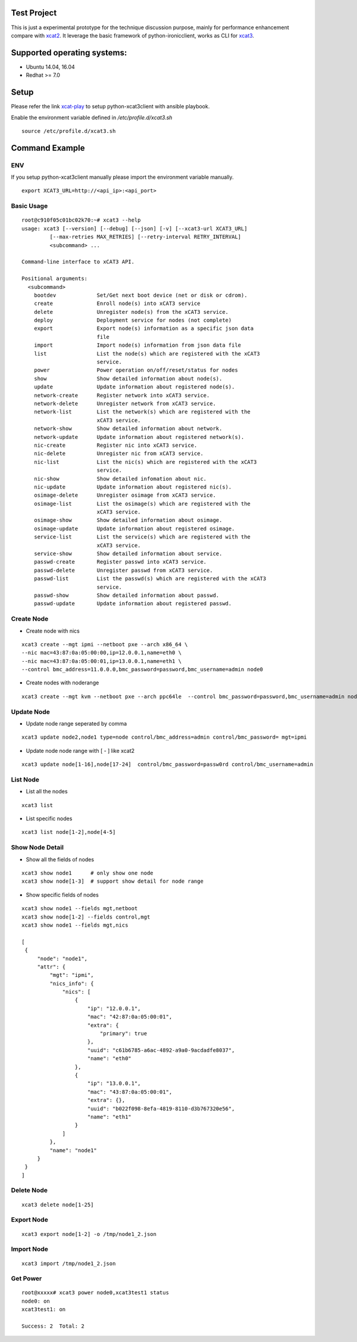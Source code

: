 Test Project
============

This is just a experimental prototype for the technique discussion purpose,
mainly for performance enhancement compare with
`xcat2 <https://github.com/xcat2/xcat-core>`_. It leverage the basic framework
of python-ironicclient, works as CLI for
`xcat3 <https://github.com/chenglch/xcat3>`_.

Supported operating systems:
============================

* Ubuntu 14.04, 16.04
* Redhat >= 7.0

Setup
=====

Please refer the link `xcat-play <https://github.com/chenglch/xcat-play>`_ to
setup python-xcat3client with ansible playbook.

Enable the environment variable defined in `/etc/profile.d/xcat3.sh` ::

  source /etc/profile.d/xcat3.sh


Command Example
===============

ENV
----

If you setup python-xcat3client manually please import the environment variable
manually. ::

  export XCAT3_URL=http://<api_ip>:<api_port>

Basic Usage
------------
::

    root@c910f05c01bc02k70:~# xcat3 --help
    usage: xcat3 [--version] [--debug] [--json] [-v] [--xcat3-url XCAT3_URL]
             [--max-retries MAX_RETRIES] [--retry-interval RETRY_INTERVAL]
             <subcommand> ...

    Command-line interface to xCAT3 API.

    Positional arguments:
      <subcommand>
        bootdev             Set/Get next boot device (net or disk or cdrom).
        create              Enroll node(s) into xCAT3 service
        delete              Unregister node(s) from the xCAT3 service.
        deploy              Deployment service for nodes (not complete)
        export              Export node(s) information as a specific json data
                            file
        import              Import node(s) information from json data file
        list                List the node(s) which are registered with the xCAT3
                            service.
        power               Power operation on/off/reset/status for nodes
        show                Show detailed information about node(s).
        update              Update information about registered node(s).
        network-create      Register network into xCAT3 service.
        network-delete      Unregister network from xCAT3 service.
        network-list        List the network(s) which are registered with the
                            xCAT3 service.
        network-show        Show detailed information about network.
        network-update      Update information about registered network(s).
        nic-create          Register nic into xCAT3 service.
        nic-delete          Unregister nic from xCAT3 service.
        nic-list            List the nic(s) which are registered with the xCAT3
                            service.
        nic-show            Show detailed infomation about nic.
        nic-update          Update information about registered nic(s).
        osimage-delete      Unregister osimage from xCAT3 service.
        osimage-list        List the osimage(s) which are registered with the
                            xCAT3 service.
        osimage-show        Show detailed information about osimage.
        osimage-update      Update information about registered osimage.
        service-list        List the service(s) which are registered with the
                            xCAT3 service.
        service-show        Show detailed information about service.
        passwd-create       Register passwd into xCAT3 service.
        passwd-delete       Unregister passwd from xCAT3 service.
        passwd-list         List the passwd(s) which are registered with the xCAT3
                            service.
        passwd-show         Show detailed information about passwd.
        passwd-update       Update information about registered passwd.

Create Node
-----------

- Create node with nics
::

  xcat3 create --mgt ipmi --netboot pxe --arch x86_64 \
  --nic mac=43:87:0a:05:00:00,ip=12.0.0.1,name=eth0 \
  --nic mac=43:87:0a:05:00:01,ip=13.0.0.1,name=eth1 \
  --control bmc_address=11.0.0.0,bmc_password=password,bmc_username=admin node0

- Create nodes with noderange
::

  xcat3 create --mgt kvm --netboot pxe --arch ppc64le  --control bmc_password=password,bmc_username=admin node[1-25]

Update Node
------------

- Update node range seperated by comma

::

  xcat3 update node2,node1 type=node control/bmc_address=admin control/bmc_password= mgt=ipmi

- Update node node range with [ - ] like xcat2

::

  xcat3 update node[1-16],node[17-24]  control/bmc_password=passw0rd control/bmc_username=admin


List Node
---------

- List all the nodes
::

   xcat3 list

- List specific nodes
::

  xcat3 list node[1-2],node[4-5]

Show Node Detail
----------------

- Show all the fields of nodes
::

  xcat3 show node1      # only show one node
  xcat3 show node[1-3]  # support show detail for node range

- Show specific fields of nodes
::

   xcat3 show node1 --fields mgt,netboot
   xcat3 show node[1-2] --fields control,mgt
   xcat3 show node1 --fields mgt,nics

   [
    {
        "node": "node1",
        "attr": {
            "mgt": "ipmi",
            "nics_info": {
                "nics": [
                    {
                        "ip": "12.0.0.1",
                        "mac": "42:87:0a:05:00:01",
                        "extra": {
                            "primary": true
                        },
                        "uuid": "c61b6785-a6ac-4892-a9a0-9acdadfe8037",
                        "name": "eth0"
                    },
                    {
                        "ip": "13.0.0.1",
                        "mac": "43:87:0a:05:00:01",
                        "extra": {},
                        "uuid": "b022f098-8efa-4819-8110-d3b767320e56",
                        "name": "eth1"
                    }
                ]
            },
            "name": "node1"
        }
    }
   ]

Delete Node
-----------
::

  xcat3 delete node[1-25]


Export Node
-----------
::

  xcat3 export node[1-2] -o /tmp/node1_2.json

Import Node
-----------
::

  xcat3 import /tmp/node1_2.json

Get Power
---------
::

  root@xxxxx# xcat3 power node0,xcat3test1 status
  node0: on
  xcat3test1: on

  Success: 2  Total: 2
